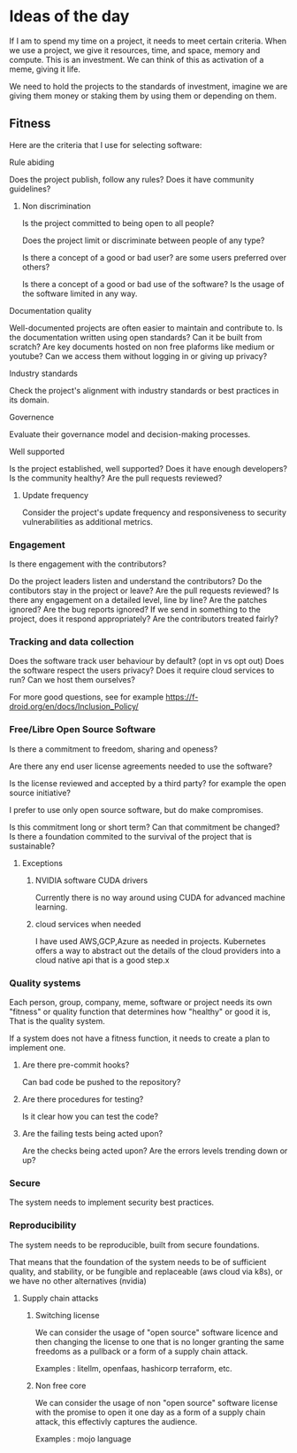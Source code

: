 * Ideas of the day

If I am to spend my time on a project, it needs to meet certain criteria.
When we use a project, we give it resources, time, and space, memory and compute.
This is an investment.
We can think of this as activation of a meme, giving it life. 

We need to hold the projects to the standards of investment, imagine we are giving
them money or staking them by using them or depending on them.

** Fitness

Here are the criteria that I use for selecting software:

**** Rule abiding

Does the project publish, follow any rules?
Does it have community guidelines?

***** Non discrimination

Is the project committed to being open to all people?

Does the project limit or discriminate between people of any type?

Is there a concept of a good or bad user? are some users preferred over others?

Is there a concept of a good or bad use of the software? Is the usage of the software limited in any way.


**** Documentation quality

Well-documented projects are often easier to maintain and contribute to.
Is the documentation written using open standards? Can it be built from scratch?
Are key documents hosted on non free plaforms like medium or youtube?
Can we access them without logging in or giving up privacy?

**** Industry standards
Check the project's alignment with industry standards or best practices in its domain.


**** Governence
Evaluate their governance model and decision-making processes.

**** Well supported
Is the project established, well supported?
Does it have enough developers?
Is the community healthy?
Are the pull requests reviewed?

***** Update frequency

Consider the project's update frequency and responsiveness to security vulnerabilities as additional metrics.

*** Engagement

Is there engagement with the contributors?

Do the project leaders listen and understand the contributors?
Do the contibutors stay in the project or leave?
Are the pull requests reviewed?
Is there any engagement on a detailed level, line by line?
Are the patches ignored?
Are the bug reports ignored?
If we send in something to the project, does it respond appropriately?
Are the contributors treated fairly?

*** Tracking and data collection

Does the software track user behaviour by default? (opt in vs opt out)
Does the software respect the users privacy?
Does it require cloud services to run?
Can we host them ourselves?

For more good questions, see for example https://f-droid.org/en/docs/Inclusion_Policy/

*** Free/Libre Open Source Software

Is there a commitment to freedom, sharing and openess?

Are there any end user license agreements needed to use the software?

Is the license reviewed and accepted by a third party? for example the open source initiative?

I prefer to use only open source software, but do make compromises.

Is this commitment long or short term?
Can that commitment be changed?
Is there a foundation commited to the survival of the project that is sustainable?

**** Exceptions

***** NVIDIA software CUDA drivers
Currently there is no way around using CUDA for advanced machine learning.

***** cloud services when needed

I have used AWS,GCP,Azure as needed in projects. Kubernetes offers a way to abstract out the details
of the cloud providers into a cloud native api that is a good step.x

*** Quality systems

Each person, group, company, meme, software or project needs its own "fitness" or quality function that determines how "healthy" or good it is,
That is the quality system.

If a system does not have a fitness function, it needs to create a plan to implement one.

**** Are there pre-commit hooks?

Can bad code be pushed to the repository?

**** Are there procedures for testing?

Is it clear how you can test the code?

**** Are the failing tests being acted upon?

Are the checks being acted upon?
Are the errors levels trending down or up?

*** Secure

The system needs to implement security best practices.

*** Reproducibility

The system needs to be reproducible, built from secure foundations.

That means that the foundation of the system needs to be of sufficient quality, and stability, or be fungible and replaceable (aws cloud via k8s),
or we have no other alternatives (nvidia)

**** Supply chain attacks

***** Switching license

We can consider the usage of "open source" software licence and then changing the license to one that
is no longer granting the same freedoms as a pullback or a form of a supply chain attack.

Examples : litellm, openfaas, hashicorp terraform, etc.

***** Non free core

We can consider the usage of non "open source" software license with the promise to open it one day 
as a form of a supply chain attack, this effectivly captures the audience.

Examples : mojo language
